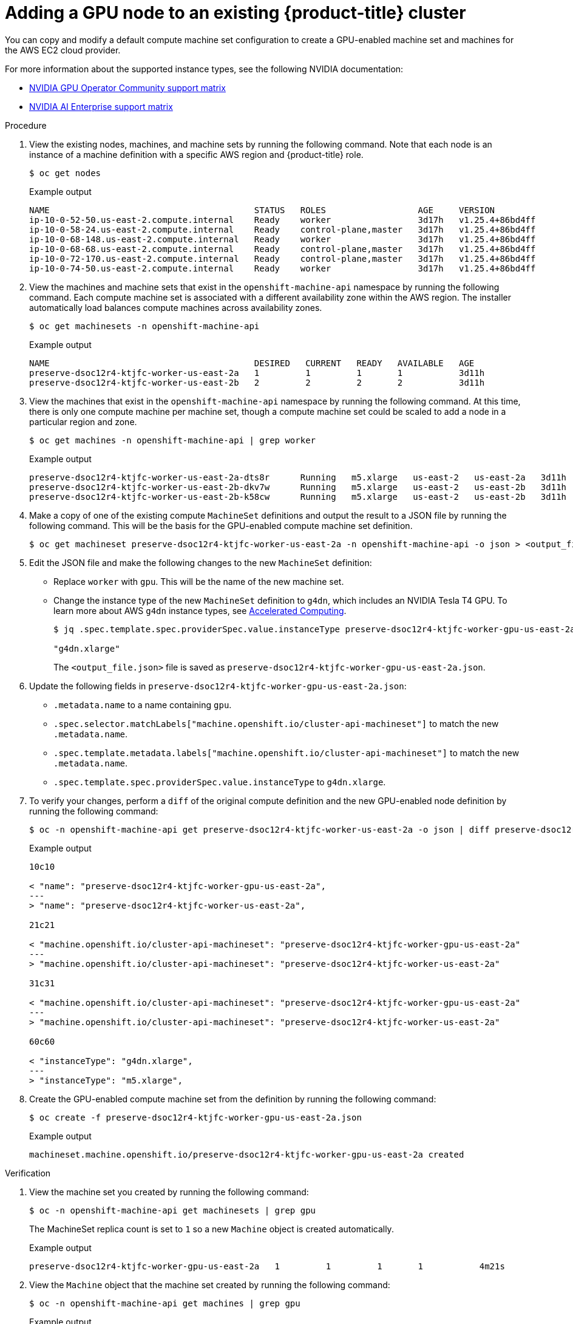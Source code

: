 // Module included in the following assemblies:
//
//  * machine_management/creating-machinesets/creating-machineset-aws.adoc

:_mod-docs-content-type: PROCEDURE
[id="nvidia-gpu-aws-adding-a-gpu-node_{context}"]
= Adding a GPU node to an existing {product-title} cluster

You can copy and modify a default compute machine set configuration to create a GPU-enabled machine set and machines for the AWS EC2 cloud provider.

For more information about the supported instance types, see the following NVIDIA documentation:

* link:https://docs.nvidia.com/datacenter/cloud-native/gpu-operator/latest/platform-support.html[NVIDIA GPU Operator Community support matrix]

* link:https://docs.nvidia.com/ai-enterprise/latest/product-support-matrix/index.html[NVIDIA AI Enterprise support matrix]

.Procedure

. View the existing nodes, machines, and machine sets  by running the following command. Note that each node is an instance of a machine definition with a specific AWS region and {product-title} role.
+
[source,terminal]
----
$ oc get nodes
----
+
.Example output
+
[source,terminal]
----
NAME                                        STATUS   ROLES                  AGE     VERSION
ip-10-0-52-50.us-east-2.compute.internal    Ready    worker                 3d17h   v1.25.4+86bd4ff
ip-10-0-58-24.us-east-2.compute.internal    Ready    control-plane,master   3d17h   v1.25.4+86bd4ff
ip-10-0-68-148.us-east-2.compute.internal   Ready    worker                 3d17h   v1.25.4+86bd4ff
ip-10-0-68-68.us-east-2.compute.internal    Ready    control-plane,master   3d17h   v1.25.4+86bd4ff
ip-10-0-72-170.us-east-2.compute.internal   Ready    control-plane,master   3d17h   v1.25.4+86bd4ff
ip-10-0-74-50.us-east-2.compute.internal    Ready    worker                 3d17h   v1.25.4+86bd4ff
----

. View the machines and machine sets that exist in the `openshift-machine-api` namespace by running the following command. Each compute machine set is associated with a different availability zone within the AWS region. The installer automatically load balances compute machines across availability zones.
+
[source,terminal]
----
$ oc get machinesets -n openshift-machine-api
----
+
.Example output
+
[source,terminal]
----
NAME                                        DESIRED   CURRENT   READY   AVAILABLE   AGE
preserve-dsoc12r4-ktjfc-worker-us-east-2a   1         1         1       1           3d11h
preserve-dsoc12r4-ktjfc-worker-us-east-2b   2         2         2       2           3d11h
----

. View the machines that exist in the `openshift-machine-api` namespace by running the following command. At this time, there is only one compute machine per machine set, though a compute machine set could be scaled to add a node in a particular region and zone.
+
[source,terminal]
----
$ oc get machines -n openshift-machine-api | grep worker
----
+
.Example output
+
[source,terminal]
----
preserve-dsoc12r4-ktjfc-worker-us-east-2a-dts8r      Running   m5.xlarge   us-east-2   us-east-2a   3d11h
preserve-dsoc12r4-ktjfc-worker-us-east-2b-dkv7w      Running   m5.xlarge   us-east-2   us-east-2b   3d11h
preserve-dsoc12r4-ktjfc-worker-us-east-2b-k58cw      Running   m5.xlarge   us-east-2   us-east-2b   3d11h
----

. Make a copy of one of the existing compute `MachineSet` definitions and output the result to a JSON file by running the following command. This will be the basis for the GPU-enabled compute machine set definition.
+
[source,terminal]
----
$ oc get machineset preserve-dsoc12r4-ktjfc-worker-us-east-2a -n openshift-machine-api -o json > <output_file.json>
----

. Edit the JSON file and make the following changes to the new `MachineSet` definition:
+
* Replace `worker` with `gpu`. This will be the name of the new machine set.
* Change the instance type of the new `MachineSet` definition to `g4dn`, which includes an NVIDIA Tesla T4 GPU.
To learn more about AWS `g4dn` instance types, see link:https://aws.amazon.com/ec2/instance-types/#Accelerated_Computing[Accelerated Computing].
+
[source,terminal]
----
$ jq .spec.template.spec.providerSpec.value.instanceType preserve-dsoc12r4-ktjfc-worker-gpu-us-east-2a.json

"g4dn.xlarge"
----
+
The `<output_file.json>` file is saved as `preserve-dsoc12r4-ktjfc-worker-gpu-us-east-2a.json`.

 . Update the following fields in `preserve-dsoc12r4-ktjfc-worker-gpu-us-east-2a.json`:
+
* `.metadata.name` to a name containing `gpu`.

* `.spec.selector.matchLabels["machine.openshift.io/cluster-api-machineset"]` to
match the new `.metadata.name`.

* `.spec.template.metadata.labels["machine.openshift.io/cluster-api-machineset"]`
to match the new `.metadata.name`.

* `.spec.template.spec.providerSpec.value.instanceType` to `g4dn.xlarge`.

. To verify your changes, perform a `diff` of the original compute definition and the new GPU-enabled node definition by running the following command:
+
[source,terminal]
----
$ oc -n openshift-machine-api get preserve-dsoc12r4-ktjfc-worker-us-east-2a -o json | diff preserve-dsoc12r4-ktjfc-worker-gpu-us-east-2a.json -
----
+
.Example output
+
[source,terminal]
----
10c10

< "name": "preserve-dsoc12r4-ktjfc-worker-gpu-us-east-2a",
---
> "name": "preserve-dsoc12r4-ktjfc-worker-us-east-2a",

21c21

< "machine.openshift.io/cluster-api-machineset": "preserve-dsoc12r4-ktjfc-worker-gpu-us-east-2a"
---
> "machine.openshift.io/cluster-api-machineset": "preserve-dsoc12r4-ktjfc-worker-us-east-2a"

31c31

< "machine.openshift.io/cluster-api-machineset": "preserve-dsoc12r4-ktjfc-worker-gpu-us-east-2a"
---
> "machine.openshift.io/cluster-api-machineset": "preserve-dsoc12r4-ktjfc-worker-us-east-2a"

60c60

< "instanceType": "g4dn.xlarge",
---
> "instanceType": "m5.xlarge",
----

. Create the GPU-enabled compute machine set from the definition by running the following command:
+
[source,terminal]
----
$ oc create -f preserve-dsoc12r4-ktjfc-worker-gpu-us-east-2a.json
----
+
.Example output
+
[source,terminal]
----
machineset.machine.openshift.io/preserve-dsoc12r4-ktjfc-worker-gpu-us-east-2a created
----

.Verification

. View the machine set you created by running the following command:
+
[source,terminal]
----
$ oc -n openshift-machine-api get machinesets | grep gpu
----
+
The MachineSet replica count is set to `1` so a new `Machine` object is created automatically.

+
.Example output
+
[source,terminal]
----
preserve-dsoc12r4-ktjfc-worker-gpu-us-east-2a   1         1         1       1           4m21s
----

. View the `Machine` object that the machine set created by running the following command:
+
[source,terminal]
----
$ oc -n openshift-machine-api get machines | grep gpu
----
+
.Example output
+
[source,terminal]
----
preserve-dsoc12r4-ktjfc-worker-gpu-us-east-2a    running    g4dn.xlarge   us-east-2   us-east-2a  4m36s
----

Note that there is no need to specify a namespace for the node. The node definition is cluster scoped.
